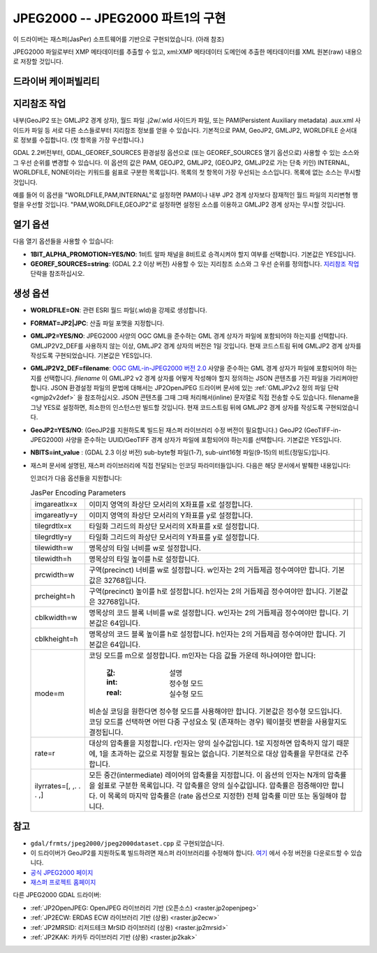 .. _raster.jpeg2000:

================================================================================
JPEG2000 -- JPEG2000 파트1의 구현
================================================================================

.. shortname:: JPEG2000

.. build_dependencies:: libjasper

.. deprecated_driver:: version_targeted_for_removal: 3.5
   env_variable: GDAL_ENABLE_DEPRECATED_DRIVER_JPEG2000
   주석: 이 드라이버보다는 다른 드라이버, 그 중에서도 특히 더 좋은 프리/오픈소스 대체제인 JP2OpenJPEG 드라이버를 사용하는 편이 좋습니다.

이 드라이버는 재스퍼(JasPer) 소프트웨어를 기반으로 구현되었습니다. (아래 참조)

JPEG2000 파일로부터 XMP 메타데이터를 추출할 수 있고, xml:XMP 메타데이터 도메인에 추출한 메타데이터를 XML 원본(raw) 내용으로 저장할 것입니다.

드라이버 케이퍼빌리티
-------------------

.. supports_createcopy::

.. supports_georeferencing::

.. supports_virtualio::

지리참조 작업
--------------

내부(GeoJP2 또는 GMLJP2 경계 상자), 월드 파일 .j2w/.wld 사이드카 파일, 또는 PAM(Persistent Auxiliary metadata) .aux.xml 사이드카 파일 등 서로 다른 소스들로부터 지리참조 정보를 얻을 수 있습니다. 기본적으로 PAM, GeoJP2, GMLJP2, WORLDFILE 순서대로 정보를 수집합니다. (첫 항목을 가장 우선합니다.)

GDAL 2.2버전부터, GDAL_GEOREF_SOURCES 환경설정 옵션으로 (또는 GEOREF_SOURCES 열기 옵션으로) 사용할 수 있는 소스와 그 우선 순위를 변경할 수 있습니다. 이 옵션의 값은 PAM, GEOJP2, GMLJP2, (GEOJP2, GMLJP2로 가는 단축 키인) INTERNAL, WORLDFILE, NONE이라는 키워드를 쉼표로 구분한 목록입니다. 목록의 첫 항목이 가장 우선되는 소스입니다. 목록에 없는 소스는 무시할 것입니다.

예를 들어 이 옵션을 "WORLDFILE,PAM,INTERNAL"로 설정하면 PAM이나 내부 JP2 경계 상자보다 잠재적인 월드 파일의 지리변형 행렬을 우선할 것입니다. "PAM,WORLDFILE,GEOJP2"로 설정하면 설정된 소스를 이용하고 GMLJP2 경계 상자는 무시할 것입니다.

열기 옵션
--------------

다음 열기 옵션들을 사용할 수 있습니다:

-  **1BIT_ALPHA_PROMOTION=YES/NO**:
   1비트 알파 채널을 8비트로 승격시켜야 할지 여부를 선택합니다. 기본값은 YES입니다.

-  **GEOREF_SOURCES=string**:
   (GDAL 2.2 이상 버전) 사용할 수 있는 지리참조 소스와 그 우선 순위를 정의합니다. `지리참조 작업 <#georeferencing>`_ 단락을 참조하십시오.

생성 옵션
----------------

-  **WORLDFILE=ON**:
   관련 ESRI 월드 파일(.wld)을 강제로 생성합니다.

-  **FORMAT=JP2|JPC**:
   산출 파일 포맷을 지정합니다.

-  **GMLJP2=YES/NO**:
   JPEG2000 사양의 OGC GML을 준수하는 GML 경계 상자가 파일에 포함되어야 하는지를 선택합니다. GMLJP2V2_DEF를 사용하지 않는 이상, GMLJP2 경계 상자의 버전은 1일 것입니다. 현재 코드스트림 뒤에 GMLJP2 경계 상자를 작성도록 구현되었습니다. 기본값은 YES입니다.

-  **GMLJP2V2_DEF=filename**:
   `OGC GML-in-JPEG2000 버전 2.0 <http://docs.opengeospatial.org/is/08-085r4/08-085r4.html>`_ 사양을 준수하는 GML 경계 상자가 파일에 포함되어야 하는지를 선택합니다. *filename* 이 GMLJP2 v2 경계 상자를 어떻게 작성해야 할지 정의하는 JSON 콘텐츠를 가진 파일을 가리켜야만 합니다. JSON 환경설정 파일의 문법에 대해서는 JP2OpenJPEG 드라이버 문서에 있는 :ref:`GMLJP2v2 정의 파일 단락 <gmjp2v2def>` 을 참조하십시오. JSON 콘텐츠를 그때 그때 처리해서(inline) 문자열로 직접 전송할 수도 있습니다. filename을 그냥 YES로 설정하면, 최소한의 인스턴스만 빌드할 것입니다. 현재 코드스트림 뒤에 GMLJP2 경계 상자를 작성도록 구현되었습니다.

-  **GeoJP2=YES/NO**: (GeoJP2를 지원하도록 빌드된 재스퍼 라이브러리 수정 버전이 필요합니다.) GeoJP2 (GeoTIFF-in-JPEG2000) 사양을 준수하는 UUID/GeoTIFF 경계 상자가 파일에 포함되어야 하는지를 선택합니다. 기본값은 YES입니다.

-  **NBITS=int_value** :
   (GDAL 2.3 이상 버전) sub-byte형 파일(1-7), sub-uint16형 파일(9-15)의 비트(정밀도)입니다.

-  재스퍼 문서에 설명된, 재스퍼 라이브러리에 직접 전달되는 인코딩 파라미터들입니다. 다음은 해당 문서에서 발췌한 내용입니다:

   인코더가 다음 옵션들을 지원합니다:

   .. list-table:: JasPer Encoding Parameters
      :header-rows: 0

      * - imgareatlx=x 
        - 이미지 영역의 좌상단 모서리의 X좌표를 x로 설정합니다.
        -
      * - imgareatly=y
        - 이미지 영역의 좌상단 모서리의 Y좌표를 y로 설정합니다.
        -
      * - tilegrdtlx=x
        - 타일화 그리드의 좌상단 모서리의 X좌표를 x로 설정합니다.
        -
      * - tilegrdtly=y
        - 타일화 그리드의 좌상단 모서리의 Y좌표를 y로 설정합니다.
        -
      * - tilewidth=w
        - 명목상의 타일 너비를 w로 설정합니다.
        -
      * - tilewidth=h
        - 명목상의 타일 높이를 h로 설정합니다.
        -
      * - prcwidth=w
        - 구역(precinct) 너비를 w로 설정합니다. w인자는 2의 거듭제곱 정수여야만 합니다. 기본값은 32768입니다.
        -
      * - prcheight=h
        - 구역(precinct) 높이를 h로 설정합니다. h인자는 2의 거듭제곱 정수여야만 합니다. 기본값은 32768입니다.
        -
      * - cblkwidth=w
        - 명목상의 코드 블록 너비를 w로 설정합니다. w인자는 2의 거듭제곱 정수여야만 합니다. 기본값은 64입니다.
        -
      * - cblkheight=h
        - 명목상의 코드 블록 높이를 h로 설정합니다. h인자는 2의 거듭제곱 정수여야만 합니다. 기본값은 64입니다.
        -
      * - mode=m
        - 코딩 모드를 m으로 설정합니다. m인자는 다음 값들 가운데 하나여야만 합니다:
          
             :값: 설명
             :int: 정수형 모드
             :real: 실수형 모드
          
          비손실 코딩을 원한다면 정수형 모드를 사용해야만 합니다. 기본값은 정수형 모드입니다. 코딩 모드를 선택하면 어떤 다중 구성요소 및 (존재하는 경우) 웨이블릿 변환을 사용할지도 결정됩니다.
        -
      * - rate=r
        - 대상의 압축률을 지정합니다. r인자는 양의 실수값입니다. 1로 지정하면 압축하지 않기 때문에, 1을 초과하는 값으로 지정할 필요는 없습니다. 기본적으로 대상 압축률을 무한대로 간주합니다.
        -
      * - ilyrrates=[, ,. . . ,]
        - 모든 중간(intermediate) 레이어의 압축률을 지정합니다. 이 옵션의 인자는 N개의 압축률을 쉼표로 구분한 목록입니다. 각 압축률은 양의 실수값입니다. 압축률은 점증해야만 합니다. 이 목록의 마지막 압축률은 (rate 옵션으로 지정한) 전체 압축률 미만 또는 동일해야 합니다.
        -

참고
--------

-  ``gdal/frmts/jpeg2000/jpeg2000dataset.cpp`` 로 구현되었습니다.

-  이 드라이버가 GeoJP2를 지원하도록 빌드하려면 재스퍼 라이브러리를 수정해야 합니다. `여기 <http://download.osgeo.org/gdal/jasper-1.900.1.uuid.tar.gz>`_ 에서 수정 버전을 다운로드할 수 있습니다.

-  `공식 JPEG2000 페이지 <http://www.jpeg.org/JPEG2000.html>`_

-  `재스퍼 프로젝트 홈페이지 <http://www.ece.uvic.ca/~mdadams/jasper/>`_

다른 JPEG2000 GDAL 드라이버:

-  :ref:`JP2OpenJPEG: OpenJPEG 라이브러리 기반 (오픈소스) <raster.jp2openjpeg>`

-  :ref:`JP2ECW: ERDAS ECW 라이브러리 기반 (상용) <raster.jp2ecw>`

-  :ref:`JP2MRSID: 리저드테크 MrSID 라이브러리 (상용) <raster.jp2mrsid>`

-  :ref:`JP2KAK: 카카두 라이브러리 기반 (상용) <raster.jp2kak>`
